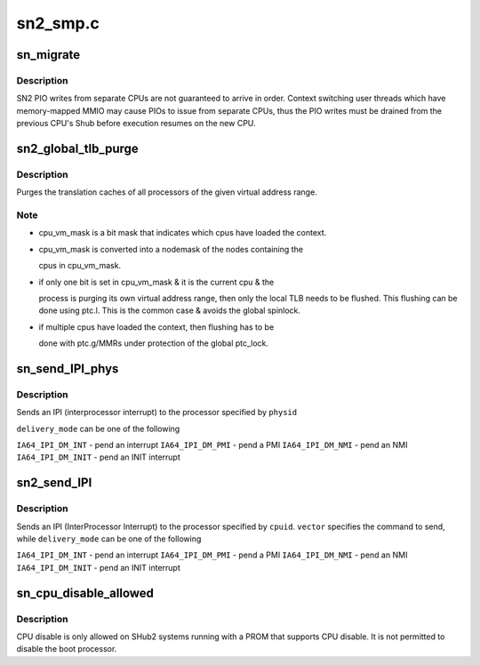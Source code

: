 .. -*- coding: utf-8; mode: rst -*-

=========
sn2_smp.c
=========


.. _`sn_migrate`:

sn_migrate
==========

.. c:function:: void sn_migrate (struct task_struct *task)

    SN-specific task migration actions

    :param struct task_struct \*task:
        Task being migrated to new CPU



.. _`sn_migrate.description`:

Description
-----------

SN2 PIO writes from separate CPUs are not guaranteed to arrive in order.
Context switching user threads which have memory-mapped MMIO may cause
PIOs to issue from separate CPUs, thus the PIO writes must be drained
from the previous CPU's Shub before execution resumes on the new CPU.



.. _`sn2_global_tlb_purge`:

sn2_global_tlb_purge
====================

.. c:function:: void sn2_global_tlb_purge (struct mm_struct *mm, unsigned long start, unsigned long end, unsigned long nbits)

    globally purge translation cache of virtual address range

    :param struct mm_struct \*mm:
        mm_struct containing virtual address range

    :param unsigned long start:
        start of virtual address range

    :param unsigned long end:
        end of virtual address range

    :param unsigned long nbits:
        specifies number of bytes to purge per instruction (num = 1<<(nbits & 0xfc))



.. _`sn2_global_tlb_purge.description`:

Description
-----------

Purges the translation caches of all processors of the given virtual address
range.



.. _`sn2_global_tlb_purge.note`:

Note
----

- cpu_vm_mask is a bit mask that indicates which cpus have loaded the context.
- cpu_vm_mask is converted into a nodemask of the nodes containing the

  cpus in cpu_vm_mask.

- if only one bit is set in cpu_vm_mask & it is the current cpu & the

  process is purging its own virtual address range, then only the
  local TLB needs to be flushed. This flushing can be done using
  ptc.l. This is the common case & avoids the global spinlock.

- if multiple cpus have loaded the context, then flushing has to be

  done with ptc.g/MMRs under protection of the global ptc_lock.



.. _`sn_send_ipi_phys`:

sn_send_IPI_phys
================

.. c:function:: void sn_send_IPI_phys (int nasid, long physid, int vector, int delivery_mode)

    send an IPI to a Nasid and slice

    :param int nasid:
        nasid to receive the interrupt (may be outside partition)

    :param long physid:
        physical cpuid to receive the interrupt.

    :param int vector:
        command to send

    :param int delivery_mode:
        delivery mechanism



.. _`sn_send_ipi_phys.description`:

Description
-----------

Sends an IPI (interprocessor interrupt) to the processor specified by
``physid``

``delivery_mode`` can be one of the following

``IA64_IPI_DM_INT`` - pend an interrupt
``IA64_IPI_DM_PMI`` - pend a PMI
``IA64_IPI_DM_NMI`` - pend an NMI
``IA64_IPI_DM_INIT`` - pend an INIT interrupt



.. _`sn2_send_ipi`:

sn2_send_IPI
============

.. c:function:: void sn2_send_IPI (int cpuid, int vector, int delivery_mode, int redirect)

    send an IPI to a processor

    :param int cpuid:
        target of the IPI

    :param int vector:
        command to send

    :param int delivery_mode:
        delivery mechanism

    :param int redirect:
        redirect the IPI?



.. _`sn2_send_ipi.description`:

Description
-----------

Sends an IPI (InterProcessor Interrupt) to the processor specified by
``cpuid``\ .  ``vector`` specifies the command to send, while ``delivery_mode`` can 
be one of the following

``IA64_IPI_DM_INT`` - pend an interrupt
``IA64_IPI_DM_PMI`` - pend a PMI
``IA64_IPI_DM_NMI`` - pend an NMI
``IA64_IPI_DM_INIT`` - pend an INIT interrupt



.. _`sn_cpu_disable_allowed`:

sn_cpu_disable_allowed
======================

.. c:function:: bool sn_cpu_disable_allowed (int cpu)

    Determine if a CPU can be disabled. @cpu - CPU that is requested to be disabled.

    :param int cpu:

        *undescribed*



.. _`sn_cpu_disable_allowed.description`:

Description
-----------


CPU disable is only allowed on SHub2 systems running with a PROM
that supports CPU disable. It is not permitted to disable the boot processor.


